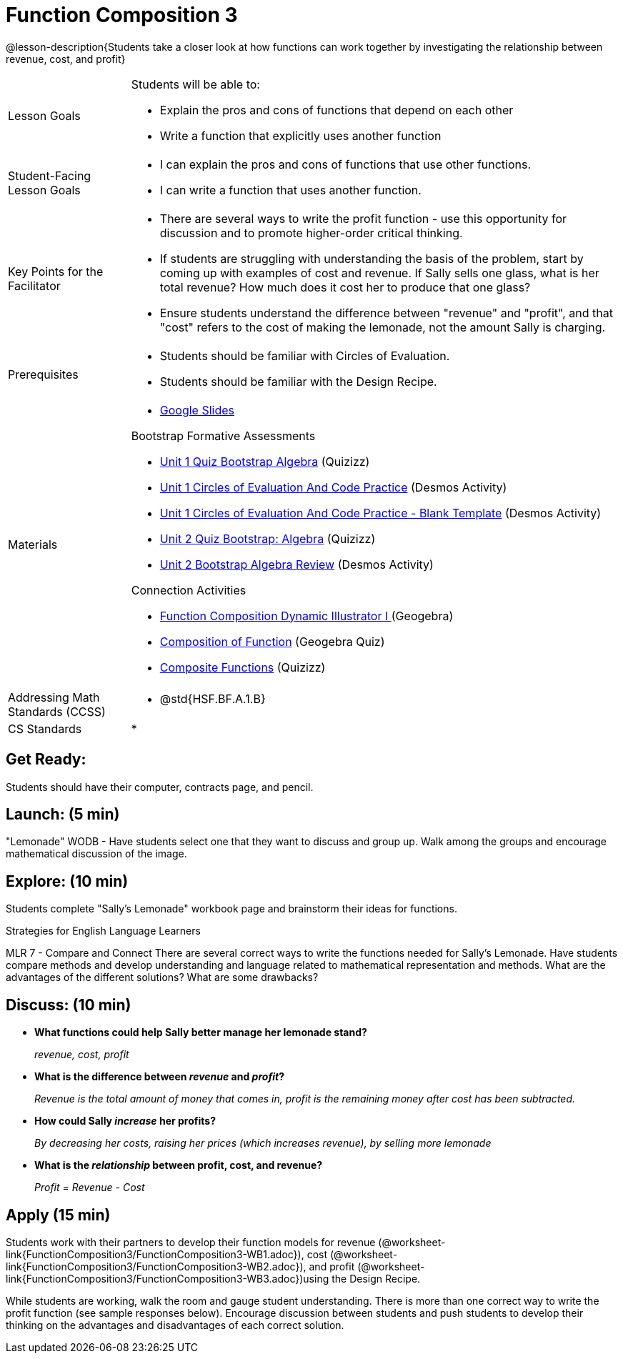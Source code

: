 = Function Composition 3

@lesson-description{Students take a closer look at how functions can work together by investigating the relationship between revenue, cost, and profit}


[.left-header,cols="20a,80a", stripes=none]
|===
|Lesson Goals
|Students will be able to:

* Explain the pros and cons of functions that depend on each other
* Write a function that explicitly uses another function

|Student-Facing Lesson Goals
|
* I can explain the pros and cons of functions that use other functions.
* I can write a function that uses another function.

|Key Points for the Facilitator
|
* There are several ways to write the profit function - use this opportunity for discussion and to promote higher-order critical thinking.
* If students are struggling with understanding the basis of the problem, start by coming up with examples of cost and revenue.  If Sally sells one glass, what is her total revenue?  How much does it cost her to produce that one glass?
* Ensure students understand the difference between "revenue" and "profit", and that "cost" refers to the cost of making the lemonade, not the amount Sally is charging.

|Prerequisites
|
* Students should be familiar with Circles of Evaluation.
* Students should be familiar with the Design Recipe.

|Materials
|
* https://docs.google.com/presentation/d/1PRpzz2bIL-JH9B-5hZJarbO4COGtl0HhCiAWFiG8mjo/view[Google Slides]

Bootstrap Formative Assessments

* https://quizizz.com/admin/quiz/5a146afd3b4ad115000fcb57?from=quizEditor[Unit 1 Quiz Bootstrap Algebra] (Quizizz)
* https://teacher.desmos.com/activitybuilder/custom/5a15e2388c08800a6024c091[Unit 1 Circles of Evaluation And Code Practice] (Desmos Activity)
* https://teacher.desmos.com/activitybuilder/custom/5a1c805bbfc8c40614d3904a[Unit 1 Circles of Evaluation And Code Practice - Blank Template] (Desmos Activity)
* https://quizizz.com/admin/quiz/5a15d1a82b65d91100dc2055?from=quizEditor[Unit 2 Quiz Bootstrap: Algebra] (Quizizz)
* https://teacher.desmos.com/activitybuilder/custom/5a15e268dcb86b2b9fda3ce0[Unit 2 Bootstrap Algebra Review] (Desmos Activity)

Connection Activities

* https://www.geogebra.org/m/nqymeFc4[Function Composition Dynamic Illustrator I ] (Geogebra)
* https://www.geogebra.org/m/h3qdzW3W[Composition of Function] (Geogebra Quiz)
* https://quizizz.com/admin/quiz/58a61a2cf0b089151011ef50/composition-of-functions[Composite Functions] (Quizizz)

|===

[.left-header,cols="20a,80a", stripes=none]
|===
|Addressing Math Standards (CCSS)
|
* @std{HSF.BF.A.1.B}

|CS Standards 
|
* 
|===


== Get Ready:

Students should have their computer, contracts page, and pencil.

== Launch: (5 min)

"Lemonade" WODB - Have students select one that they want to discuss and group up.  Walk among the groups and encourage mathematical discussion of the image.

== Explore: (10 min)

Students complete "Sally's Lemonade" workbook page and brainstorm their ideas for functions.

[.strategy-box]
.Strategies for English Language Learners
****
MLR 7 - Compare and Connect
There are several correct ways to write the functions needed for Sally's Lemonade.  Have students compare methods and develop understanding and language related to mathematical representation and methods.  What are the advantages of the different solutions?  What are some drawbacks?
****

== Discuss: (10 min)

* *What functions could help Sally better manage her lemonade stand?*
+
_revenue, cost, profit_
* *What is the difference between _revenue_ and _profit_?*
+
_Revenue is the total amount of money that comes in, profit is the remaining money after cost has been subtracted._
* *How could Sally _increase_ her profits?* 
+
_By decreasing her costs, raising her prices (which increases revenue), by selling more lemonade_
* *What is the _relationship_ between profit, cost, and revenue?*
+
_Profit = Revenue - Cost_

== Apply (15 min)

Students work with their partners to develop their function models for revenue (@worksheet-link{FunctionComposition3/FunctionComposition3-WB1.adoc}), cost (@worksheet-link{FunctionComposition3/FunctionComposition3-WB2.adoc}), and profit (@worksheet-link{FunctionComposition3/FunctionComposition3-WB3.adoc})using the Design Recipe.  

While students are working, walk the room and gauge student understanding.  There is more than one correct way to write the profit function (see sample responses below).  Encourage discussion between students and push students to develop their thinking on the advantages and disadvantages of each correct solution.  

